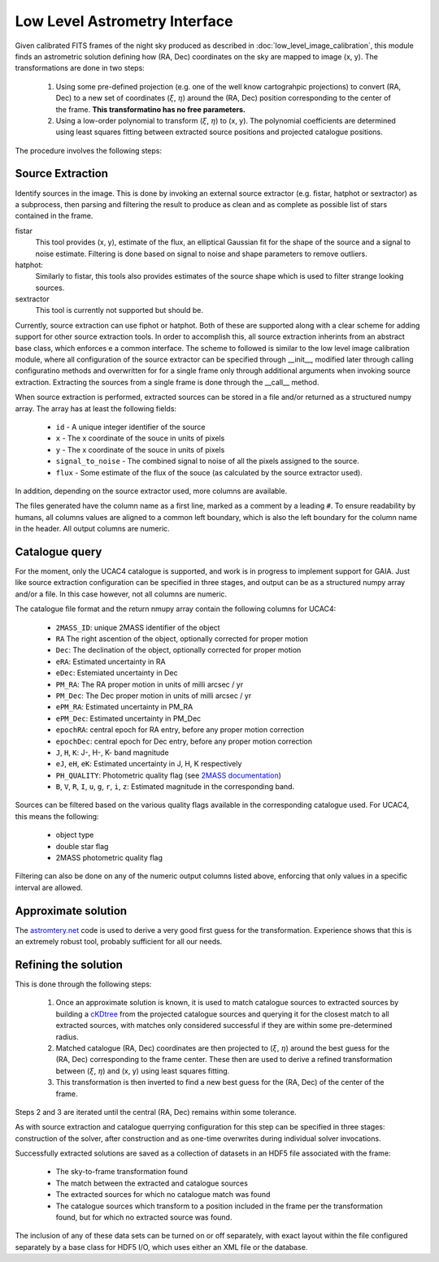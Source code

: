 ******************************
Low Level Astrometry Interface
******************************

Given calibrated FITS frames of the night sky produced as described in
:doc:`low_level_image_calibration`, this module finds an astrometric solution
defining how (RA, Dec) coordinates on the sky are mapped to image (x, y). The
transformations are done in two steps:

    #. Using some pre-defined projection (e.g. one of the well know cartograhpic
       projections) to convert (RA, Dec) to a new set of coordinates
       (:math:`\xi`, :math:`\eta`) around the (RA, Dec) position corresponding
       to the center of the frame. **This transformatino has no free
       parameters.**
       
    #. Using a low-order polynomial to transform (:math:`\xi`, :math:`\eta`) to
       (x, y). The polynomial coefficients are determined using least squares
       fitting between extracted source positions and projected catalogue
       positions.

The procedure involves the following steps: 

Source Extraction
=================

Identify sources in the image. This is done by invoking an external source
extractor (e.g. fistar, hatphot or sextractor) as a subprocess, then parsing and
filtering the result to produce as clean and as complete as possible list of
stars contained in the frame.

fistar
    This tool provides (x, y), estimate of the flux, an elliptical Gaussian fit
    for the shape of the source and a signal to noise estimate. Filtering is
    done based on signal to noise and shape parameters to remove outliers.

hatphot:
    Similarly to fistar, this tools also provides estimates of the source shape
    which is used to filter strange looking sources.

sextractor
    This tool is currently not supported but should be.

Currently, source extraction can use fiphot or hatphot. Both of these are
supported along with a clear scheme for adding support for other source
extraction tools. In order to accomplish this, all source extraction inherints
from an abstract base class, which enforces e a common interface. The scheme to
followed is similar to the low level image calibration module, where all
configuration of the source extractor can be specified through __init__,
modified later through calling configuratino methods and overwritten for for a
single frame only through additional arguments when invoking source extraction.
Extracting the sources from a single frame is done through the __call__ method.

When source extraction is performed, extracted sources can be stored in a file
and/or returned as a structured numpy array. The array has at least the
following fields:

  * ``id`` - A unique integer identifier of the source
  * ``x`` - The x coordinate of the souce in units of pixels
  * ``y`` - The x coordinate of the souce in units of pixels
  * ``signal_to_noise`` - The combined signal to noise of all the pixels
    assigned to the source.
  * ``flux`` - Some estimate of the flux of the souce (as calculated by the
    source extractor used).

In addition, depending on the source extractor used, more columns are available.

The files generated have the column name as a first line, marked as a comment by
a leading ``#``. To ensure readability by humans, all columns values are aligned
to a common left boundary, which is also the left boundary for the column name
in the header. All output columns are numeric.

Catalogue query
===============

For the moment, only the UCAC4 catalogue is supported, and work is in progress
to implement support for GAIA. Just like source extraction configuration can be
specified in three stages, and output can be as a structured numpy array and/or
a file. In this case however, not all columns are numeric.

The catalogue file format and the return nmupy array contain the following
columns for UCAC4:

  * ``2MASS_ID``: unique 2MASS identifier of the object
  * ``RA`` The right ascention of the object, optionally corrected for proper
    motion
  * ``Dec``: The declination of the object, optionally corrected for proper
    motion
  * ``eRA``: Estimated uncertainty in RA
  * ``eDec``: Estemiated uncertainty in Dec
  * ``PM_RA``: The RA proper motion in units of milli arcsec / yr
  * ``PM_Dec``: The Dec proper motion in units of milli arcsec / yr
  * ``ePM_RA``: Estimated uncertainty in PM_RA
  * ``ePM_Dec``: Estimated uncertainty in PM_Dec
  * ``epochRA``: central epoch for RA entry, before any proper motion correction
  * ``epochDec``: central epoch for Dec entry, before any proper motion
    correction
  * ``J``, ``H``, ``K``: J-, H-, K- band magnitude
  * ``eJ``, ``eH``, ``eK``: Estimated uncertainty in J, H, K respectively
  * ``PH_QUALITY``: Photometric quality flag (see
    `2MASS documentation
    <https://www.ipac.caltech.edu/2mass/releases/allsky/doc/sec2_2a.html>`_\ )
  * ``B``, ``V``, ``R``, ``I``, ``u``, ``g``, ``r``, ``i``, ``z``: Estimated
    magnitude in the corresponding band.

Sources can be filtered based on the various quality flags available in the
corresponding catalogue used. For UCAC4, this means the following:

  * object type
  * double star flag
  * 2MASS photometric quality flag
  
Filtering can also be done on any of the numeric output columns listed above,
enforcing that only values in a specific interval are allowed.

Approximate solution
====================

The `astromtery.net <http://astrometry.net/>`_ code is used to derive a very
good first guess for the transformation. Experience shows that this is an
extremely robust tool, probably sufficient for all our needs.

Refining the solution
=====================

This is done through the following steps:

    1. Once an approximate solution is known, it is used to match catalogue
       sources to extracted sources by building a `cKDtree
       <https://docs.scipy.org/doc/scipy/reference/generated/scipy.spatial.cKDTree.html>`_
       from the projected catalogue sources and querying it for the closest
       match to all extracted sources, with matches only considered
       successful if they are within some pre-determined radius.

    2. Matched catalogue (RA, Dec) coordinates are then projected to
       (:math:`\xi`, :math:`\eta`) around the best guess for the (RA, Dec)
       corresponding to the frame center. These then are used to derive a
       refined transformation between (:math:`\xi`, :math:`\eta`) and (x, y)
       using least squares fitting.

    3. This transformation is then inverted to find a new best guess for the
       (RA, Dec) of the center of the frame.
       
Steps 2 and 3 are iterated until the central (RA, Dec) remains within some
tolerance.

As with source extraction and catalogue querrying configuration for this step
can be specified in three stages: construction of the solver, after construction
and as one-time overwrites during individual solver invocations.

Successfully extracted solutions are saved as a collection of datasets in an
HDF5 file associated with the frame:

  * The sky-to-frame transformation found
  * The match between the extracted and catalogue sources
  * The extracted sources for which no catalogue match was found
  * The catalogue sources which transform to a position included in the frame
    per the transformation found, but for which no extracted source was found.
    
The inclusion of any of these data sets can be turned on or off separately, with
exact layout within the file configured separately by a base class for HDF5 I/O,
which uses either an XML file or the database.
